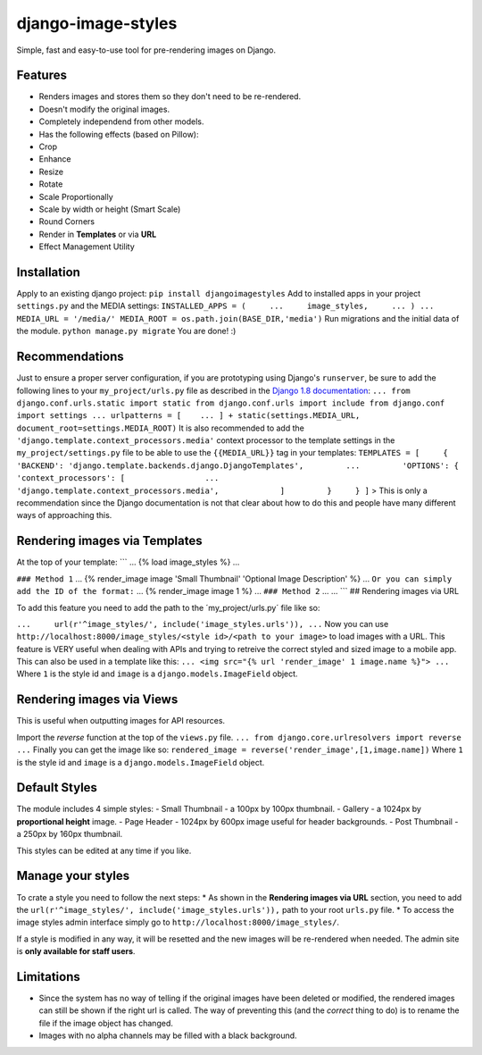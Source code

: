 django-image-styles
===================

Simple, fast and easy-to-use tool for pre-rendering images on Django.

Features
--------

-  Renders images and stores them so they don't need to be re-rendered.
-  Doesn't modify the original images.
-  Completely independend from other models.
-  Has the following effects (based on Pillow):
-  Crop
-  Enhance
-  Resize
-  Rotate
-  Scale Proportionally
-  Scale by width or height (Smart Scale)
-  Round Corners
-  Render in **Templates** or via **URL**
-  Effect Management Utility

Installation
------------

Apply to an existing django project: ``pip install djangoimagestyles``
Add to installed apps in your project ``settings.py`` and the MEDIA
settings:
``INSTALLED_APPS = (     ...     image_styles,     ... ) ... MEDIA_URL = '/media/' MEDIA_ROOT = os.path.join(BASE_DIR,'media')``
Run migrations and the initial data of the module.
``python manage.py migrate`` You are done! :)

Recommendations
---------------

Just to ensure a proper server configuration, if you are prototyping
using Django's ``runserver``, be sure to add the following lines to your
``my_project/urls.py`` file as described in the `Django 1.8
documentation <https://docs.djangoproject.com/en/1.8/howto/static-files/>`_:
``... from django.conf.urls.static import static from django.conf.urls import include from django.conf import settings ... urlpatterns = [    ... ] + static(settings.MEDIA_URL, document_root=settings.MEDIA_ROOT)``
It is also recommended to add the
``'django.template.context_processors.media'`` context processor to the
template settings in the ``my_project/settings.py`` file to be able to
use the ``{{MEDIA_URL}}`` tag in your templates:
``TEMPLATES = [     {         'BACKEND': 'django.template.backends.django.DjangoTemplates',         ...         'OPTIONS': {             'context_processors': [                 ...                 'django.template.context_processors.media',             ]         }     } ]``
> This is only a recommendation since the Django documentation is not
that clear about how to do this and people have many different ways of
approaching this.

Rendering images via Templates
------------------------------

At the top of your template: \`\`\` ... {% load image\_styles %} ...

``### Method 1`` ... {% render\_image image 'Small Thumbnail' 'Optional
Image Description' %} ...
``Or you can simply add the ID of the format:`` ... {% render\_image
image 1 %} ... ``### Method 2`` ... ... \`\`\` ## Rendering images via
URL

To add this feature you need to add the path to the
´my\_project/urls.py´ file like so:

``...     url(r'^image_styles/', include('image_styles.urls')), ...``
Now you can use
``http://localhost:8000/image_styles/<style id>/<path to your image>``
to load images with a URL. This feature is VERY useful when dealing with
APIs and trying to retreive the correct styled and sized image to a
mobile app. This can also be used in a template like this:
``... <img src="{% url 'render_image' 1 image.name %}"> ...`` Where
``1`` is the style id and ``image`` is a ``django.models.ImageField``
object.

Rendering images via Views
--------------------------

This is useful when outputting images for API resources.

Import the *reverse* function at the top of the ``views.py`` file.
``... from django.core.urlresolvers import reverse ...`` Finally you can
get the image like so:
``rendered_image = reverse('render_image',[1,image.name])`` Where ``1``
is the style id and ``image`` is a ``django.models.ImageField`` object.

Default Styles
--------------

The module includes 4 simple styles: - Small Thumbnail - a 100px by
100px thumbnail. - Gallery - a 1024px by **proportional height** image.
- Page Header - 1024px by 600px image useful for header backgrounds. -
Post Thumbnail - a 250px by 160px thumbnail.

This styles can be edited at any time if you like.

Manage your styles
------------------

To crate a style you need to follow the next steps: \* As shown in the
**Rendering images via URL** section, you need to add the
``url(r'^image_styles/', include('image_styles.urls')),`` path to your
root ``urls.py`` file. \* To access the image styles admin interface
simply go to ``http://localhost:8000/image_styles/``.

If a style is modified in any way, it will be resetted and the new
images will be re-rendered when needed. The admin site is **only
available for staff users**.

Limitations
-----------

-  Since the system has no way of telling if the original images have
   been deleted or modified, the rendered images can still be shown if
   the right url is called. The way of preventing this (and the
   *correct* thing to do) is to rename the file if the image object has
   changed.
-  Images with no alpha channels may be filled with a black background.


